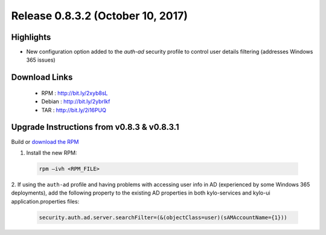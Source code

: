 Release 0.8.3.2 (October 10, 2017)
==================================

Highlights
----------
- New configuration option added to the `auth-ad` security profile to control user details filtering (addresses Windows 365 issues)


Download Links
--------------

 - RPM : `<http://bit.ly/2xyb8sL>`__

 - Debian : `<http://bit.ly/2ybrIkf>`__

 - TAR : `<http://bit.ly/2i16PUQ>`__

Upgrade Instructions from v0.8.3 & v0.8.3.1
-------------------------------------------

Build or `download the RPM <http://bit.ly/2xgHsUM>`__

1. Install the new RPM:

 .. code-block:: shell

     rpm –ivh <RPM_FILE>

 ..

2. If using the ``auth-ad`` profile and having problems with accessing user info in AD (experienced by some Windows 365 deployments), add the following property to the existing AD properties 
in both kylo-services and kylo-ui application.properties files:

 .. code-block:: shell

   security.auth.ad.server.searchFilter=(&(objectClass=user)(sAMAccountName={1}))

 ..

